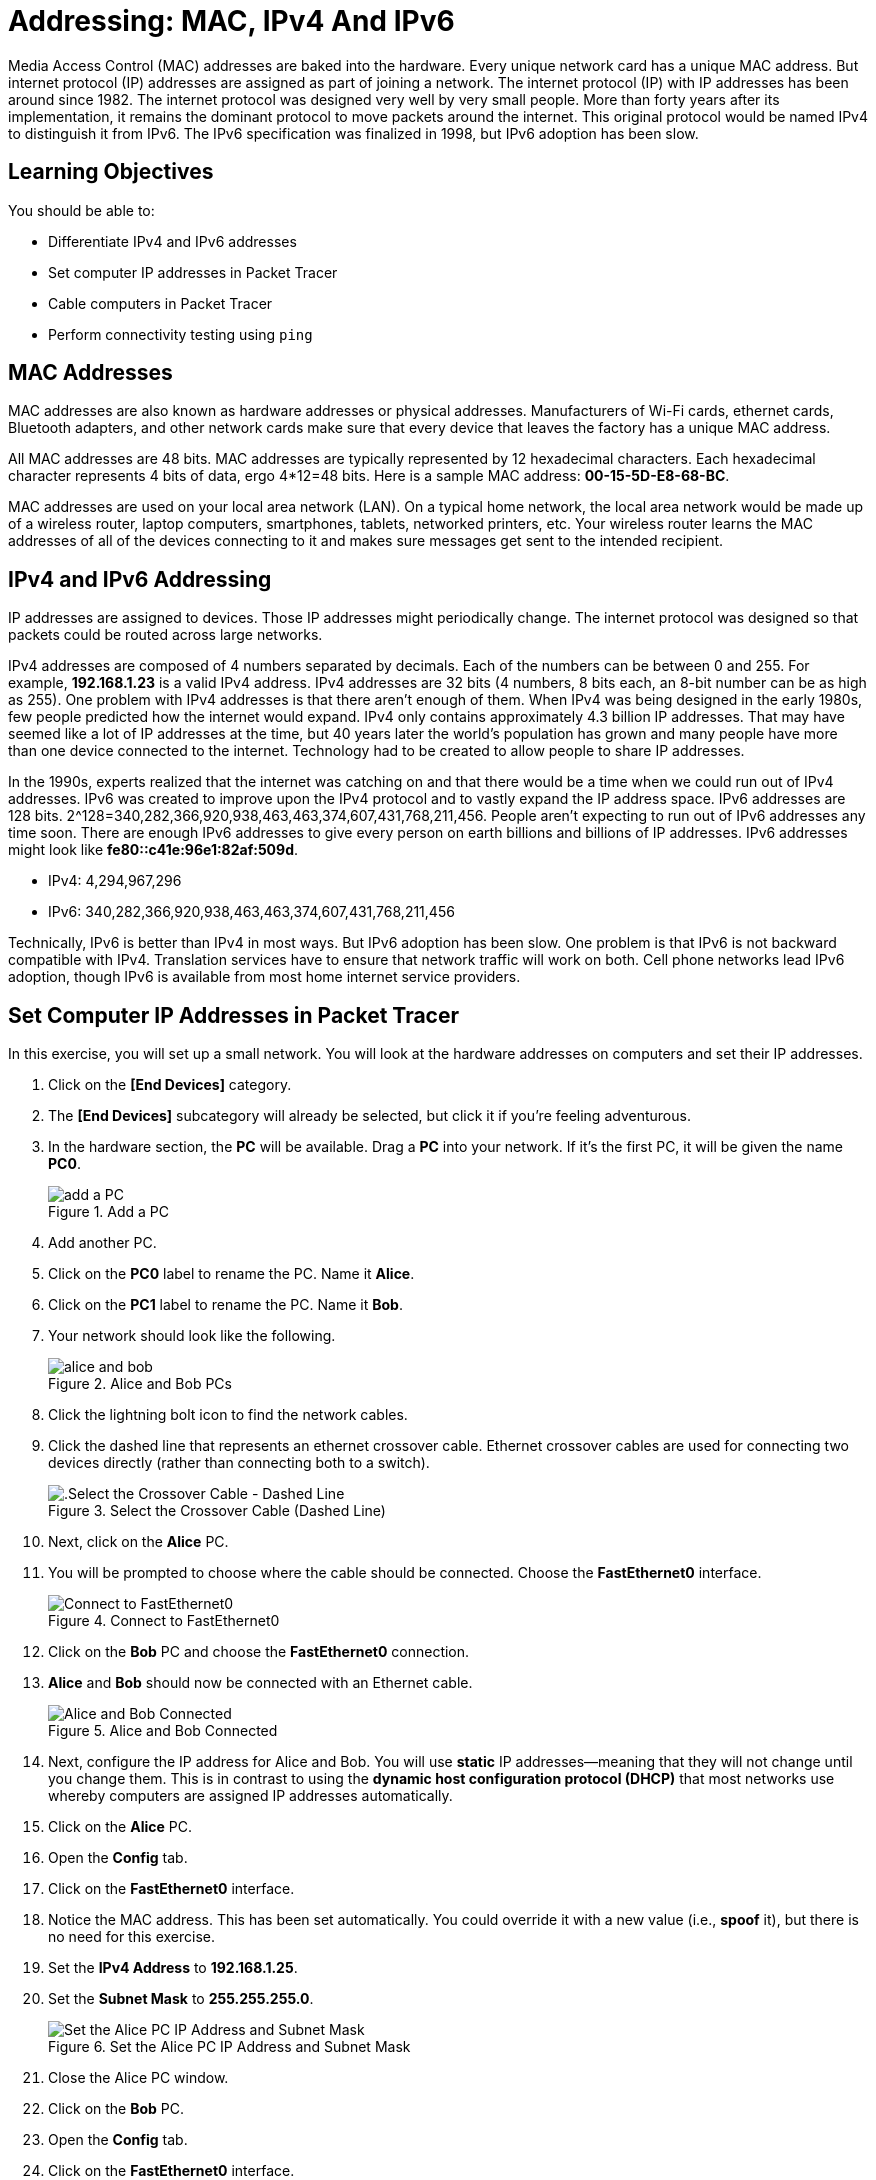 = Addressing: MAC, IPv4 And IPv6

Media Access Control (MAC) addresses are baked into the hardware. Every unique network card has a unique MAC address. But internet protocol (IP) addresses are assigned as part of joining a network. The internet protocol (IP) with IP addresses has been around since 1982. The internet protocol was designed very well by very small people. More than forty years after its implementation, it remains the dominant protocol to move packets around the internet. This original protocol would be named IPv4 to distinguish it from IPv6. The IPv6 specification was finalized in 1998, but IPv6 adoption has been slow.

== Learning Objectives

You should be able to:

* Differentiate IPv4 and IPv6 addresses
* Set computer IP addresses in Packet Tracer
* Cable computers in Packet Tracer
* Perform connectivity testing using `ping`

== MAC Addresses

MAC addresses are also known as hardware addresses or physical addresses. Manufacturers of Wi-Fi cards, ethernet cards, Bluetooth adapters, and other network cards make sure that every device that leaves the factory has a unique MAC address.

All MAC addresses are 48 bits. MAC addresses are typically represented by 12 hexadecimal characters. Each hexadecimal character represents 4 bits of data, ergo 4*12=48 bits. Here is a sample MAC address: *00-15-5D-E8-68-BC*.

MAC addresses are used on your local area network (LAN). On a typical home network, the local area network would be made up of a wireless router, laptop computers, smartphones, tablets, networked printers, etc. Your wireless router learns the MAC addresses of all of the devices connecting to it and makes sure messages get sent to the intended recipient.

== IPv4 and IPv6 Addressing

IP addresses are assigned to devices. Those IP addresses might periodically change. The internet protocol was designed so that packets could be routed across large networks.

IPv4 addresses are composed of 4 numbers separated by decimals. Each of the numbers can be between 0 and 255. For example, *192.168.1.23* is a valid IPv4 address. IPv4 addresses are 32 bits (4 numbers, 8 bits each, an 8-bit number can be as high as 255). One problem with IPv4 addresses is that there aren't enough of them. When IPv4 was being designed in the early 1980s, few people predicted how the internet would expand. IPv4 only contains approximately 4.3 billion IP addresses. That may have seemed like a lot of IP addresses at the time, but 40 years later the world's population has grown and many people have more than one device connected to the internet. Technology had to be created to allow people to share IP addresses.

In the 1990s, experts realized that the internet was catching on and that there would be a time when we could run out of IPv4 addresses. IPv6 was created to improve upon the IPv4 protocol and to vastly expand the IP address space. IPv6 addresses are 128 bits. 2^128=340,282,366,920,938,463,463,374,607,431,768,211,456. People aren't expecting to run out of IPv6 addresses any time soon. There are enough IPv6 addresses to give every person on earth billions and billions of IP addresses. IPv6 addresses might look like *fe80::c41e:96e1:82af:509d*.

* IPv4: 4,294,967,296
* IPv6: 340,282,366,920,938,463,463,374,607,431,768,211,456

Technically, IPv6 is better than IPv4 in most ways. But IPv6 adoption has been slow. One problem is that IPv6 is not backward compatible with IPv4. Translation services have to ensure that network traffic will work on both. Cell phone networks lead IPv6 adoption, though IPv6 is available from most home internet service providers.

== Set Computer IP Addresses in Packet Tracer
 
In this exercise, you will set up a small network. You will look at the hardware addresses on computers and set their IP addresses.

. Click on the *[End Devices]* category.
. The *[End Devices]* subcategory will already be selected, but click it if you're feeling adventurous.
. In the hardware section, the *PC* will be available. Drag a *PC* into your network. If it's the first PC, it will be given the name *PC0*.
+
.Add a PC
image::add-pc.png[add a PC]
. Add another PC.
. Click on the *PC0* label to rename the PC. Name it *Alice*.
. Click on the *PC1* label to rename the PC. Name it *Bob*.
. Your network should look like the following.
+
.Alice and Bob PCs
image::alice-and-bob.png[]
. Click the lightning bolt icon to find the network cables.
. Click the dashed line that represents an ethernet crossover cable. Ethernet crossover cables are used for connecting two devices directly (rather than connecting both to a switch).
+
.Select the Crossover Cable (Dashed Line)
image::select-crossover.png[.Select the Crossover Cable - Dashed Line]
. Next, click on the *Alice* PC.
. You will be prompted to choose where the cable should be connected. Choose the *FastEthernet0* interface.
+
.Connect to FastEthernet0
image::choose-ethernet-port.png[Connect to FastEthernet0]
. Click on the *Bob* PC and choose the *FastEthernet0* connection.
. *Alice* and *Bob* should now be connected with an Ethernet cable.
+
.Alice and Bob Connected
image::alice-and-bob-cabled.png[Alice and Bob Connected]
. Next, configure the IP address for Alice and Bob. You will use *static* IP addresses--meaning that they will not change until you change them. This is in contrast to using the *dynamic host configuration protocol (DHCP)* that most networks use whereby computers are assigned IP addresses automatically.
. Click on the *Alice* PC.
. Open the *Config* tab.
. Click on the *FastEthernet0* interface.
. Notice the MAC address. This has been set automatically. You could override it with a new value (i.e., *spoof* it), but there is no need for this exercise.
. Set the *IPv4 Address* to *192.168.1.25*.
. Set the *Subnet Mask* to *255.255.255.0*.
+
.Set the Alice PC IP Address and Subnet Mask
image::alice-set-ip-address.png[Set the Alice PC IP Address and Subnet Mask]
. Close the Alice PC window.
. Click on the *Bob* PC.
. Open the *Config* tab.
. Click on the *FastEthernet0* interface.
. Notice that Bob's PC has a different MAC address.
. Set the *IPv4 Address* to *192.168.1.50*.
. Set the *Subnet Mask* to *255.255.255.0*.
+
.Set the Bob PC IP Address and Subnet Mask
image::bob-set-ip-address.png[Set the Bob PC IP Address and Subnet Mask]
. Notice that Alice and Bob are using the same subnet mask. The subnet mask is used to tell their computer that Alice and Bob are on the same local network.

== Verify Connectivity

. On the Bob PC, click the *Desktop* tab.
. The *Desktop* tab very roughly simulates the desktop interface that a user would see when using a computer.
. Click on the *Command Prompt* program.
+
.Launch the Command Prompt on Bob
image::bob-open-cmd-prompt.png[Launch the Command Prompt on Bob]
. In the command prompt, run `ipconfig /all` to see Bob's IP address settings.
+
.ipconfig /all on Bob
image::bob-ipconfig-all.png[ipconfig /all on Bob]
. Notice that in this output, the MAC address is called the "Physical Address."
. Verify connectivity with Alice using the `ping` command. Remember that Alice's IP address is 192.168.1.25.
+
[source,powershell]
----
ping 192.168.1.25
----
. The ping should be successful. You should see four replies from 192.168.1.25.
+
.Successful Ping
image::ping-alice-success.png[Successful Ping]

== IPv6 Connectivity Test

IPv4 worked fine. But let's test the network with IPv6.

. Click on the Alice PC.
. Open the *Config* tab.
. Click on the *FastEthernet0* tab.
. Delete the IPv4 Address and Subnet Mask.
. For the IPv6 address, enter *2001:db8:acad:1::25*.
. For the */* prefix, enter 64.
+
.Alice's IPv6 Settings
image::alice-set-ipv6.png[Alice's IPv6 Settings]
. Click on the Bob PC.
. Open the *Config* tab.
. Click on the *FastEthernet0* tab.
. Delete the IPv4 Address and Subnet Mask.
. For the IPv6 address, enter *2001:db8:acad:1::50*.
. For the */* prefix, enter 64.
+
.Bob's IPv6 Settings
image::bob-set-ipv6-address.png[Bob's IPv6 Settings]
. On Bob's PC, open the *Desktop* tab.
. Launch the *Command Prompt* again.
. Modify the previous `ping` command to use Alice's IPv6 address.
+
[source,powershell]
----
ping 2001:db8:acad:1::25
----
. You should see several successful replies from Alice's IPv6 address.
+
.Successful IPv6 Connectivity Test
image::ping-alice-success-ipv6.png[Successful IPv6 Connectivity Test]

== Reflection

* Has IPv6 been a failure?
* How many possible MAC addresses are there? Will we run out of MAC addresses? 
* Was it any easier or more difficult to work with IPv4 or IPv6 in this exercise?

